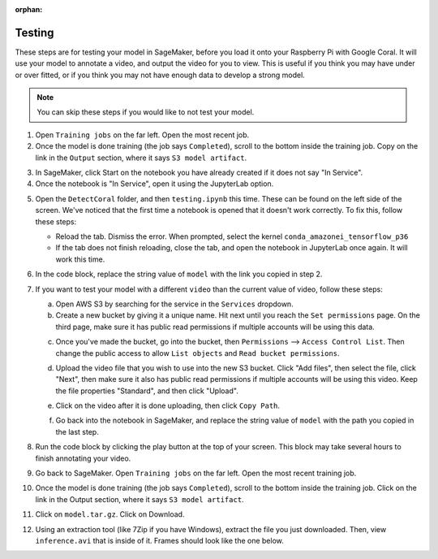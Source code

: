 :orphan:

Testing
=======

These steps are for testing your model in SageMaker, before you load it onto your Raspberry Pi with Google Coral. It will use your model to annotate a video, and output the video for you to view. This is useful if you think you may have under or over fitted, or if you think you may not have enough data to develop a strong model.

.. note:: You can skip these steps if you would like to not test your model.

1. Open ``Training jobs`` on the far left. Open the most recent job.
2. Once the model is done training (the job says ``Completed``), scroll to the bottom inside the training job. Copy on the link in the ``Output`` section, where it says ``S3 model artifact``.

.. image:: images/aws-copy-path.png
   :alt: The path to copy

3. In SageMaker, click Start on the notebook you have already created if it does not say "In Service".
4. Once the notebook is "In Service", open it using the JupyterLab option.

.. image:: images/aws-open-jupyter.png
   :alt: Open JupyterLab button

5. Open the ``DetectCoral`` folder, and then ``testing.ipynb`` this time. These can be found on the left side of the screen. We've noticed that the first time a notebook is opened that it doesn't work correctly. To fix this, follow these steps:

   - Reload the tab. Dismiss the error. When prompted, select the kernel ``conda_amazonei_tensorflow_p36``
   - If the tab does not finish reloading, close the tab, and open the notebook in JupyterLab once again. It will work this time.

6. In the code block, replace the string value of ``model`` with the link you copied in step 2.
7. If you want to test your model with a different ``video`` than the current value of video, follow these steps:

   a. Open AWS S3 by searching for the service in the ``Services`` dropdown.
   b. Create a new bucket by giving it a unique name. Hit next until you reach the ``Set permissions`` page. On the third page, make sure it has public read permissions if multiple accounts will be using this data.

   .. image:: images/aws-new-bucket.png
      :alt: Button to create a new bucket

   c. Once you've made the bucket, go into the bucket, then ``Permissions`` --> ``Access Control List``. Then change the public access to allow ``List objects`` and ``Read bucket permissions``.

   .. image:: images/aws-bucket-permissions.png
      :alt: The permissions of the AWS bucket

   d. Upload the video file that you wish to use into the new S3 bucket. Click "Add files", then select the file, click "Next", then make sure it also has public read permissions if multiple accounts will be using this video. Keep the file properties "Standard", and then click "Upload".

   .. image:: images/aws-upload-tar.png
       :alt: AWS upload dialog

   e. Click on the video after it is done uploading, then click ``Copy Path``.

   .. image:: images/aws-copy-mov-path.png
       :alt: AWS upload dialog

   f. Go back into the notebook in SageMaker, and replace the string value of ``model`` with the path you copied in the last step.

8. Run the code block by clicking the play button at the top of your screen. This block may take several hours to finish annotating your video.
9. Go back to SageMaker. Open ``Training jobs`` on the far left. Open the most recent training job.
10. Once the model is done training (the job says ``Completed``), scroll to the bottom inside the training job. Click on the link in the Output section, where it says ``S3 model artifact``.
11. Click on ``model.tar.gz``. Click on Download.
12. Using an extraction tool (like 7Zip if you have Windows), extract the file you just downloaded. Then, view ``inference.avi`` that is inside of it. Frames should look like the one below.

.. image:: images/inference-screenshot.png
    :alt: AWS upload dialog
